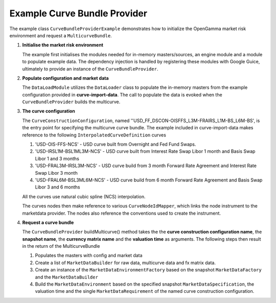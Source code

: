 
Example Curve Bundle Provider
-----------------------------

The example class ``CurveBundleProviderExample`` demonstrates how to initialize the OpenGamma market risk environment and request a ``MulticurveBundle``.

#. **Initialise the market risk environment**

   The example first initialises the modules needed for in-memory masters/sources, an engine module and a module to populate example data.
   The dependency injection is handled by registering these modules with Google Guice, ultimately to provide an instance of the ``CurveBundleProvider``.

#. **Populate configuration and market data**

   The ``DataLoadModule`` utilizes the ``DataLoader`` class to populate the in-memory masters from the example configuration provided in **curve-import-data**.
   The call to populate the data is evoked when the ``CurveBundleProvider`` builds the multicurve.

#. **The curve configuration**

   The ``CurveConstructionConfiguration``, named ''USD_FF_DSCON-OISFFS_L3M-FRAIRS_L1M-BS_L6M-BS', is the entry point for specifying the multicurve curve bundle.
   The example included in curve-import-data makes reference to the following ``InterpolatedCurveDefinition`` curves

   #. 'USD-OIS-FFS-NCS' - USD curve built from Overnight and Fed Fund Swaps.
   #. 'USD-IRSL1M-BSL1ML3M-NCS' - USD curve built from Interest Rate Swap Libor 1 month and Basis Swap Libor 1 and 3 months
   #. 'USD-FRAL3M-IRSL3M-NCS' - USD curve build from 3 month Forward Rate Agreement and Interest Rate Swap Libor 3 month
   #. 'USD-FRAL6M-BSL3ML6M-NCS' - USD curve build from 6 month Forward Rate Agreement and Basis Swap Libor 3 and 6 months

   All the curves use natural cubic spline (NCS) interpolation.

   The curves nodes then make reference to various ``CurveNodeIdMapper``, which links the node instrument to the marketdata provider.
   The nodes also reference the conventions used to create the instrument.

#. **Request a curve bundle**

   The ``CurveBundleProvider`` buildMulticurve() method takes the the **curve construction configuration name**, the **snapshot name**, the **currency matrix name** and the **valuation time** as arguments.
   The following steps then result in the return of the MulticurveBundle

   #. Populates the masters with config and market data

   #. Create a list of ``MarketDataBuilder`` for raw data, multicurve data and fx matrix data.

   #. Create an instance of the ``MarketDataEnvironmentFactory`` based on the snapshot ``MarketDataFactory`` and the ``MarketDataBuilder``

   #. Build the ``MarketDataEnvironment`` based on the specified snapshot ``MarketDataSpecification``, the valuation time and the single ``MarketDataRequirement`` of the named curve construction configuration.
